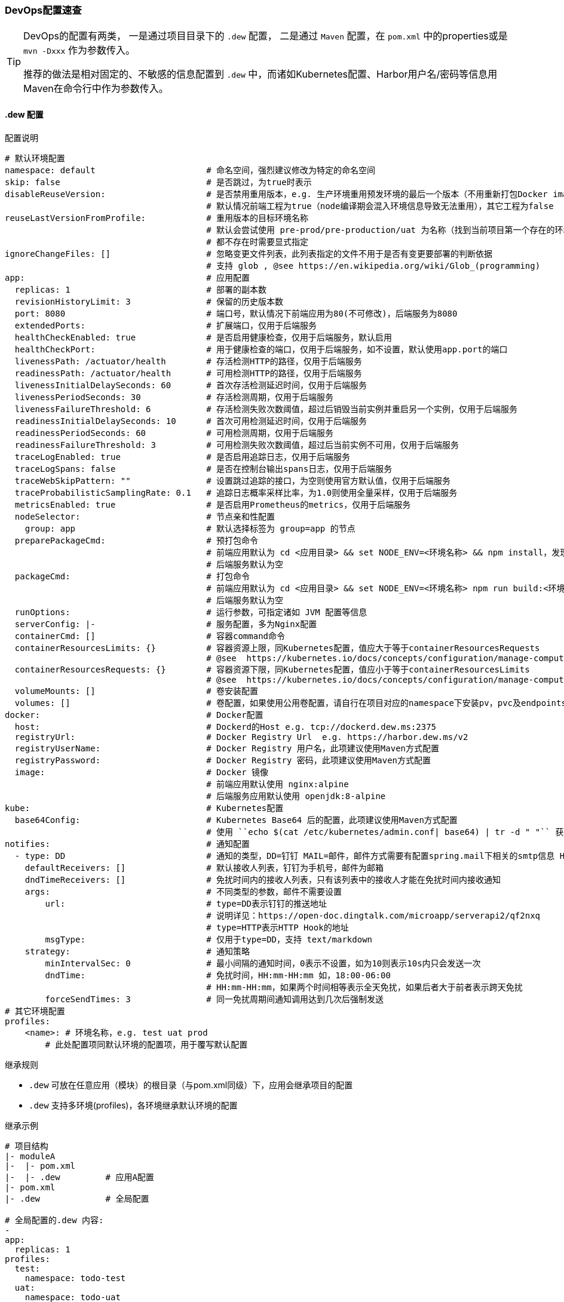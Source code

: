 [[devops-configuration]]
=== DevOps配置速查

[TIP]
====
DevOps的配置有两类，
一是通过项目目录下的 ``.dew`` 配置，
二是通过 ``Maven`` 配置，在 ``pom.xml`` 中的properties或是 ``mvn -Dxxx`` 作为参数传入。

推荐的做法是相对固定的、不敏感的信息配置到 ``.dew`` 中，而诸如Kubernetes配置、Harbor用户名/密码等信息用Maven在命令行中作为参数传入。
====

[[devops-configuration-dew]]
==== .dew 配置

[source,yaml]
.配置说明
----
# 默认环境配置
namespace: default                      # 命名空间，强烈建议修改为特定的命名空间
skip: false                             # 是否跳过，为true时表示
disableReuseVersion:                    # 是否禁用重用版本，e.g. 生产环境重用预发环境的最后一个版本（不用重新打包Docker image)
                                        # 默认情况前端工程为true（node编译期会混入环境信息导致无法重用），其它工程为false
reuseLastVersionFromProfile:            # 重用版本的目标环境名称
                                        # 默认会尝试使用 pre-prod/pre-production/uat 为名称（找到当前项目第一个存在的环境）
                                        # 都不存在时需要显式指定
ignoreChangeFiles: []                   # 忽略变更文件列表，此列表指定的文件不用于是否有变更要部署的判断依据
                                        # 支持 glob , @see https://en.wikipedia.org/wiki/Glob_(programming)
app:                                    # 应用配置
  replicas: 1                           # 部署的副本数
  revisionHistoryLimit: 3               # 保留的历史版本数
  port: 8080                            # 端口号，默认情况下前端应用为80(不可修改)，后端服务为8080
  extendedPorts:                        # 扩展端口，仅用于后端服务
  healthCheckEnabled: true              # 是否启用健康检查，仅用于后端服务，默认启用
  healthCheckPort:                      # 用于健康检查的端口，仅用于后端服务，如不设置，默认使用app.port的端口
  livenessPath: /actuator/health        # 存活检测HTTP的路径，仅用于后端服务
  readinessPath: /actuator/health       # 可用检测HTTP的路径，仅用于后端服务
  livenessInitialDelaySeconds: 60       # 首次存活检测延迟时间，仅用于后端服务
  livenessPeriodSeconds: 30             # 存活检测周期，仅用于后端服务
  livenessFailureThreshold: 6           # 存活检测失败次数阈值，超过后销毁当前实例并重启另一个实例，仅用于后端服务
  readinessInitialDelaySeconds: 10      # 首次可用检测延迟时间，仅用于后端服务
  readinessPeriodSeconds: 60            # 可用检测周期，仅用于后端服务
  readinessFailureThreshold: 3          # 可用检测失败次数阈值，超过后当前实例不可用，仅用于后端服务
  traceLogEnabled: true                 # 是否启用追踪日志，仅用于后端服务
  traceLogSpans: false                  # 是否在控制台输出spans日志，仅用于后端服务
  traceWebSkipPattern: ""               # 设置跳过追踪的接口，为空则使用官方默认值，仅用于后端服务
  traceProbabilisticSamplingRate: 0.1   # 追踪日志概率采样比率，为1.0则使用全量采样，仅用于后端服务
  metricsEnabled: true                  # 是否启用Prometheus的metrics，仅用于后端服务
  nodeSelector:                         # 节点亲和性配置
    group: app                          # 默认选择标签为 group=app 的节点
  preparePackageCmd:                    # 预打包命令
                                        # 前端应用默认为 cd <应用目录> && set NODE_ENV=<环境名称> && npm install，发现不存在 node_modules 时执行
                                        # 后端服务默认为空
  packageCmd:                           # 打包命令
                                        # 前端应用默认为 cd <应用目录> && set NODE_ENV=<环境名称> npm run build:<环境名称>
                                        # 后端服务默认为空
  runOptions:                           # 运行参数，可指定诸如 JVM 配置等信息
  serverConfig: |-                      # 服务配置，多为Nginx配置
  containerCmd: []                      # 容器command命令
  containerResourcesLimits: {}          # 容器资源上限，同Kubernetes配置，值应大于等于containerResourcesRequests
                                        # @see  https://kubernetes.io/docs/concepts/configuration/manage-compute-resources-container/
  containerResourcesRequests: {}        # 容器资源下限，同Kubernetes配置，值应小于等于containerResourcesLimits
                                        # @see  https://kubernetes.io/docs/concepts/configuration/manage-compute-resources-container/
  volumeMounts: []                      # 卷安装配置
  volumes: []                           # 卷配置，如果使用公用卷配置，请自行在项目对应的namespace下安装pv，pvc及endpoints
docker:                                 # Docker配置
  host:                                 # Dockerd的Host e.g. tcp://dockerd.dew.ms:2375
  registryUrl:                          # Docker Registry Url  e.g. https://harbor.dew.ms/v2
  registryUserName:                     # Docker Registry 用户名，此项建议使用Maven方式配置
  registryPassword:                     # Docker Registry 密码，此项建议使用Maven方式配置
  image:                                # Docker 镜像
                                        # 前端应用默认使用 nginx:alpine
                                        # 后端服务应用默认使用 openjdk:8-alpine
kube:                                   # Kubernetes配置
  base64Config:                         # Kubernetes Base64 后的配置，此项建议使用Maven方式配置
                                        # 使用 ``echo $(cat /etc/kubernetes/admin.conf| base64) | tr -d " "`` 获取
notifies:                               # 通知配置
  - type: DD                            # 通知的类型，DD=钉钉 MAIL=邮件，邮件方式需要有配置spring.mail下相关的smtp信息 HTTP=自定义HTTP Hook
    defaultReceivers: []                # 默认接收人列表，钉钉为手机号，邮件为邮箱
    dndTimeReceivers: []                # 免扰时间内的接收人列表，只有该列表中的接收人才能在免扰时间内接收通知
    args:                               # 不同类型的参数，邮件不需要设置
        url:                            # type=DD表示钉钉的推送地址
                                        # 说明详见：https://open-doc.dingtalk.com/microapp/serverapi2/qf2nxq
                                        # type=HTTP表示HTTP Hook的地址
        msgType:                        # 仅用于type=DD，支持 text/markdown
    strategy:                           # 通知策略
        minIntervalSec: 0               # 最小间隔的通知时间，0表示不设置，如为10则表示10s内只会发送一次
        dndTime:                        # 免扰时间，HH:mm-HH:mm 如，18:00-06:00
                                        # HH:mm-HH:mm，如果两个时间相等表示全天免扰，如果后者大于前者表示跨天免扰
        forceSendTimes: 3               # 同一免扰周期间通知调用达到几次后强制发送
# 其它环境配置
profiles:
    <name>: # 环境名称，e.g. test uat prod
        # 此处配置项同默认环境的配置项，用于覆写默认配置

----

[[devops-configuration-dew-inheritance-rules]]
.继承规则

* ``.dew`` 可放在任意应用（模块）的根目录（与pom.xml同级）下，应用会继承项目的配置
* ``.dew`` 支持多环境(profiles)，各环境继承默认环境的配置

.继承示例

----
# 项目结构
|- moduleA
|-  |- pom.xml
|-  |- .dew         # 应用A配置
|- pom.xml
|- .dew             # 全局配置

# 全局配置的.dew 内容:
-
app:
  replicas: 1
profiles:
  test:
    namespace: todo-test
  uat:
    namespace: todo-uat
-
# 应用A配置的.dew 内容:
-
profiles:
  uat:
    app:
      replicas: 2
-

# 对于应用A最终的配置为:
-
app:
  replicas: 1               # 继承全局配置
profiles:
  test:
    namespace: todo-test    # 继承全局配置
    app:
      replicas: 1           # 继承全局配置的默认环境配置
  uat:
    namespace: todo-uat
    app:
      replicas: 2           # 使用应用A的覆写配置
-
----

.profiles 继承规则
* 若全局配置的``.dew``中配置了某一profile的参数，若想在应用B覆写全局配置的profile，则需要在应用B中设定此配置以实现覆写。

----
# 项目结构
|- moduleA
|-  |- pom.xml
|-  |- .dew         # 应用A配置
|- moduleB
|-  |- pom.xml
|-  |- .dew         # 应用A配置
|- pom.xml
|- .dew             # 全局配置

# 全局配置的.dew 内容:
-
app:
  replicas: 1 # 全局默认配置
profiles:
  test:
    namespace: todo-test
  uat:
    namespace: todo-uat
    app:
      replicas: 2 # 全局profile配置
-
# 应用A配置的.dew 内容:
-
profiles:
  uat:
    app:
      replicas: 3 # 应用A的profile配置
-
# 应用B配置的.dew 内容:
-
app:
  replicas: 4     # 应用B的默认配置
profiles:
  uat:
    app:
      replicas: 5 # 应用B的profile配置
-

# 对于应用A最终的配置为:
-
app:
  replicas: 1               # 继承全局配置
profiles:
  test:
    namespace: todo-test    # 继承全局配置
    app:
      replicas: 1           # 继承全局配置的默认环境配置
  uat:
    namespace: todo-uat
    app:
      replicas: 3           # 使用应用A的profile覆写配置
-

# 对于应用B最终的配置为:
-
app:
  replicas: 4               # 使用应用B的默认配置
profiles:
  test:
    namespace: todo-test    # 继承全局配置
    app:
      replicas: 4           # 使用应用B的默认配置
  uat:
    namespace: todo-uat
    app:
      replicas: 5           # 使用应用B的profile覆写配置
-
----

==== Maven 配置

[source,bash]
.配置说明
----
# ============= 公共场景使用 =============
dew_devops_profile                           # 指定的环境
dew_devops_kube_config                       # Kubernetes Base64 后的配置，使用 ``echo $(cat /etc/kubernetes/admin.conf| base64) | tr -d " "`` 获取
# ============= 发布与回滚使用 =============
dew_devops_docker_host                       # Dockerd的Host e.g. tcp://dockerd.dew.ms:2375
dew_devops_docker_registry_url               # Docker Registry Url  e.g. https://harbor.dew.ms/v2
dew_devops_docker_registry_username          # Docker Registry 用户名
dew_devops_docker_registry_password          # Docker Registry 密码
dew_devops_assignation_projects              # 指定部署应用artifactId  多个以逗号分隔
dew_devops_quiet                             # 是否静默处理
# ============= 日志及调试场景使用 =============
dew_devops_podName                           # 要使用的Pod名称，如不填写当存在多个Pod时会要求用户选择
# ============= 日志场景使用 =============
dew_devops_log_follow                        # 是否滚动查看日志
# ============= 调试场景使用 =============
dew_devops_debug_forward_port                # 转发端口标识
# ============= 伸缩场景使用 =============
dew_devops_scale_replicas                    # 伸缩Pod数量
dew_devops_scale_auto                        # 是否启用自动伸缩
dew_devops_scale_auto_minReplicas            # 自动伸缩Pod数下限
dew_devops_scale_auto_maxReplicas            # 自动伸缩Pod数上限
dew_devops_scale_auto_cpu_averageUtilization # 自动伸缩条件：CPU平均使用率标识
----





